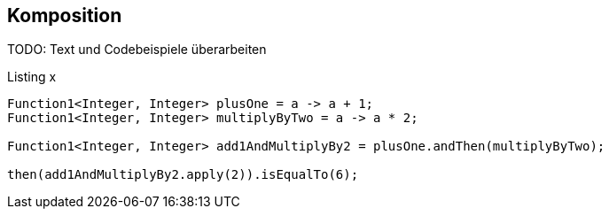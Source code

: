 == Komposition

TODO: Text und Codebeispiele überarbeiten

[source,java]
.Listing x
----
Function1<Integer, Integer> plusOne = a -> a + 1;
Function1<Integer, Integer> multiplyByTwo = a -> a * 2;

Function1<Integer, Integer> add1AndMultiplyBy2 = plusOne.andThen(multiplyByTwo);

then(add1AndMultiplyBy2.apply(2)).isEqualTo(6);
----